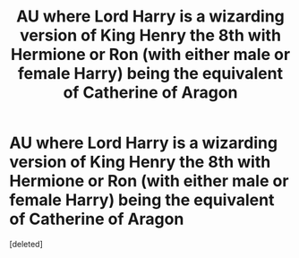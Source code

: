 #+TITLE: AU where Lord Harry is a wizarding version of King Henry the 8th with Hermione or Ron (with either male or female Harry) being the equivalent of Catherine of Aragon

* AU where Lord Harry is a wizarding version of King Henry the 8th with Hermione or Ron (with either male or female Harry) being the equivalent of Catherine of Aragon
:PROPERTIES:
:Score: 1
:DateUnix: 1587928281.0
:DateShort: 2020-Apr-26
:FlairText: Prompt
:END:
[deleted]

